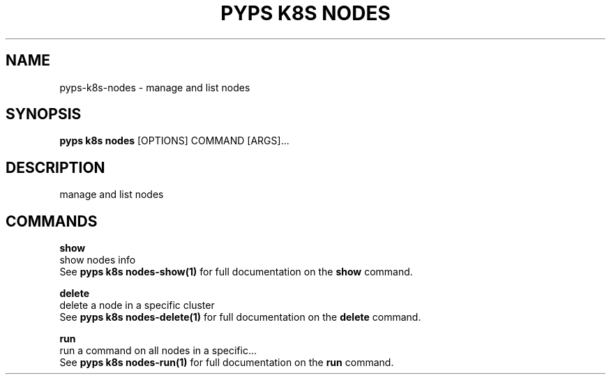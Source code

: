 .TH "PYPS K8S NODES" "1" "2023-01-01" "1.0.0" "pyps k8s nodes Manual"
.SH NAME
pyps\-k8s\-nodes \- manage and list nodes
.SH SYNOPSIS
.B pyps k8s nodes
[OPTIONS] COMMAND [ARGS]...
.SH DESCRIPTION
manage and list nodes
.SH COMMANDS
.PP
\fBshow\fP
  show nodes info
  See \fBpyps k8s nodes-show(1)\fP for full documentation on the \fBshow\fP command.
.PP
\fBdelete\fP
  delete a node in a specific cluster
  See \fBpyps k8s nodes-delete(1)\fP for full documentation on the \fBdelete\fP command.
.PP
\fBrun\fP
  run a command on all nodes in a specific...
  See \fBpyps k8s nodes-run(1)\fP for full documentation on the \fBrun\fP command.
